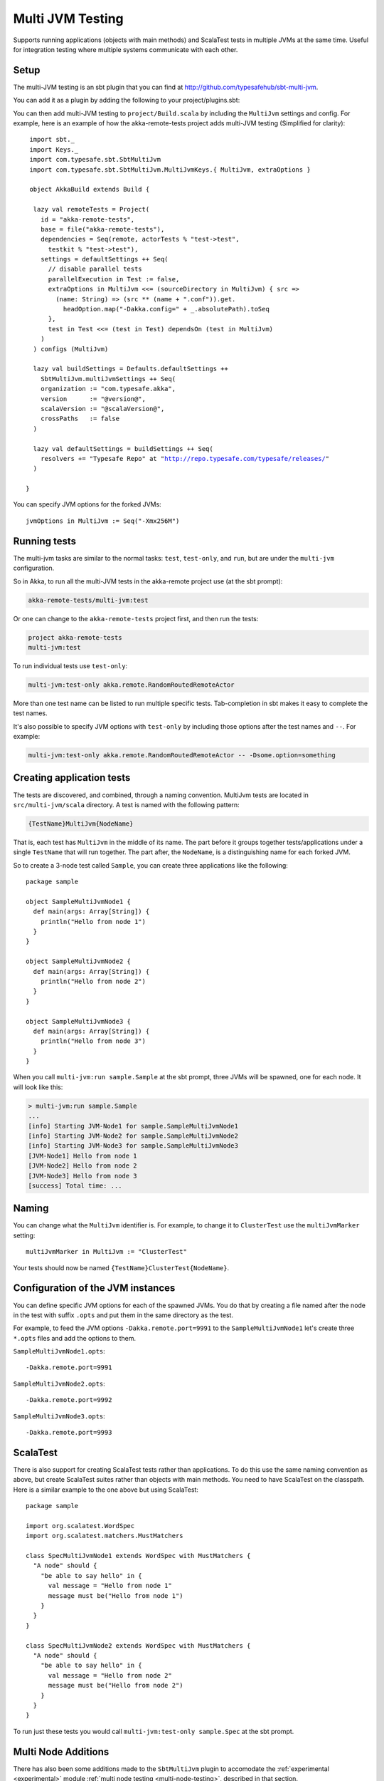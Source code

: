 
.. _multi-jvm-testing:

###################
 Multi JVM Testing
###################

Supports running applications (objects with main methods) and ScalaTest tests in multiple JVMs at the same time.
Useful for integration testing where multiple systems communicate with each other.

Setup
=====

The multi-JVM testing is an sbt plugin that you can find at `<http://github.com/typesafehub/sbt-multi-jvm>`_.

You can add it as a plugin by adding the following to your project/plugins.sbt:

.. includecode:: ../../../project/plugins.sbt#sbt-multi-jvm

You can then add multi-JVM testing to ``project/Build.scala`` by including the ``MultiJvm``
settings and config. For example, here is an example of how the akka-remote-tests project adds
multi-JVM testing (Simplified for clarity):

.. parsed-literal::

   import sbt._
   import Keys._
   import com.typesafe.sbt.SbtMultiJvm
   import com.typesafe.sbt.SbtMultiJvm.MultiJvmKeys.{ MultiJvm, extraOptions }

   object AkkaBuild extends Build {

    lazy val remoteTests = Project(
      id = "akka-remote-tests",
      base = file("akka-remote-tests"),
      dependencies = Seq(remote, actorTests % "test->test",
        testkit % "test->test"),
      settings = defaultSettings ++ Seq(
        // disable parallel tests
        parallelExecution in Test := false,
        extraOptions in MultiJvm <<= (sourceDirectory in MultiJvm) { src =>
          (name: String) => (src ** (name + ".conf")).get.
            headOption.map("-Dakka.config=" + _.absolutePath).toSeq
        },
        test in Test <<= (test in Test) dependsOn (test in MultiJvm)
      )
    ) configs (MultiJvm)

    lazy val buildSettings = Defaults.defaultSettings ++
      SbtMultiJvm.multiJvmSettings ++ Seq(
      organization := "com.typesafe.akka",
      version      := "@version@",
      scalaVersion := "@scalaVersion@",
      crossPaths   := false
    )

    lazy val defaultSettings = buildSettings ++ Seq(
      resolvers += "Typesafe Repo" at "http://repo.typesafe.com/typesafe/releases/"
    )

  }

You can specify JVM options for the forked JVMs::

    jvmOptions in MultiJvm := Seq("-Xmx256M")


Running tests
=============

The multi-jvm tasks are similar to the normal tasks: ``test``, ``test-only``,
and ``run``, but are under the ``multi-jvm`` configuration.

So in Akka, to run all the multi-JVM tests in the akka-remote project use (at
the sbt prompt):

.. code-block:: none

   akka-remote-tests/multi-jvm:test

Or one can change to the ``akka-remote-tests`` project first, and then run the
tests:

.. code-block:: none

   project akka-remote-tests
   multi-jvm:test

To run individual tests use ``test-only``:

.. code-block:: none

   multi-jvm:test-only akka.remote.RandomRoutedRemoteActor

More than one test name can be listed to run multiple specific
tests. Tab-completion in sbt makes it easy to complete the test names.

It's also possible to specify JVM options with ``test-only`` by including those
options after the test names and ``--``. For example:

.. code-block:: none

    multi-jvm:test-only akka.remote.RandomRoutedRemoteActor -- -Dsome.option=something


Creating application tests
==========================

The tests are discovered, and combined, through a naming convention. MultiJvm tests are
located in ``src/multi-jvm/scala`` directory. A test is named with the following pattern:

.. code-block:: none

    {TestName}MultiJvm{NodeName}

That is, each test has ``MultiJvm`` in the middle of its name. The part before
it groups together tests/applications under a single ``TestName`` that will run
together. The part after, the ``NodeName``, is a distinguishing name for each
forked JVM.

So to create a 3-node test called ``Sample``, you can create three applications
like the following::

    package sample

    object SampleMultiJvmNode1 {
      def main(args: Array[String]) {
        println("Hello from node 1")
      }
    }

    object SampleMultiJvmNode2 {
      def main(args: Array[String]) {
        println("Hello from node 2")
      }
    }

    object SampleMultiJvmNode3 {
      def main(args: Array[String]) {
        println("Hello from node 3")
      }
    }

When you call ``multi-jvm:run sample.Sample`` at the sbt prompt, three JVMs will be
spawned, one for each node. It will look like this:

.. code-block:: none

    > multi-jvm:run sample.Sample
    ...
    [info] Starting JVM-Node1 for sample.SampleMultiJvmNode1
    [info] Starting JVM-Node2 for sample.SampleMultiJvmNode2
    [info] Starting JVM-Node3 for sample.SampleMultiJvmNode3
    [JVM-Node1] Hello from node 1
    [JVM-Node2] Hello from node 2
    [JVM-Node3] Hello from node 3
    [success] Total time: ...


Naming
======

You can change what the ``MultiJvm`` identifier is. For example, to change it to
``ClusterTest`` use the ``multiJvmMarker`` setting::

   multiJvmMarker in MultiJvm := "ClusterTest"

Your tests should now be named ``{TestName}ClusterTest{NodeName}``.


Configuration of the JVM instances
==================================

You can define specific JVM options for each of the spawned JVMs. You do that by creating
a file named after the node in the test with suffix ``.opts`` and put them in the same
directory as the test.

For example, to feed the JVM options ``-Dakka.remote.port=9991`` to the ``SampleMultiJvmNode1``
let's create three ``*.opts`` files and add the options to them.

``SampleMultiJvmNode1.opts``::

    -Dakka.remote.port=9991

``SampleMultiJvmNode2.opts``::

    -Dakka.remote.port=9992

``SampleMultiJvmNode3.opts``::

    -Dakka.remote.port=9993

ScalaTest
=========

There is also support for creating ScalaTest tests rather than applications. To
do this use the same naming convention as above, but create ScalaTest suites
rather than objects with main methods. You need to have ScalaTest on the
classpath. Here is a similar example to the one above but using ScalaTest::

    package sample

    import org.scalatest.WordSpec
    import org.scalatest.matchers.MustMatchers

    class SpecMultiJvmNode1 extends WordSpec with MustMatchers {
      "A node" should {
        "be able to say hello" in {
          val message = "Hello from node 1"
          message must be("Hello from node 1")
        }
      }
    }

    class SpecMultiJvmNode2 extends WordSpec with MustMatchers {
      "A node" should {
        "be able to say hello" in {
          val message = "Hello from node 2"
          message must be("Hello from node 2")
        }
      }
    }

To run just these tests you would call ``multi-jvm:test-only sample.Spec`` at
the sbt prompt.

Multi Node Additions
====================

There has also been some additions made to the ``SbtMultiJvm`` plugin to accomodate the
:ref:`experimental <experimental>` module :ref:`multi node testing <multi-node-testing>`,
described in that section.
